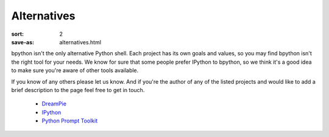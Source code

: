 Alternatives
############

:sort: 2
:save-as: alternatives.html

bpython isn't the only alternative Python shell. Each project has its own goals and values, so you may find bpython isn't the right tool for your needs. We know for sure that some people prefer IPython to bpython, so we think it's a good idea to make sure you're aware of other tools available.

If you know of any others please let us know. And if you're the author of any of the listed projects and would like to add a brief description to the page feel free to get in touch.

  * DreamPie_
  * IPython_
  * `Python Prompt Toolkit`_

.. _IPython: http://python.scipy.com/moin/
.. _DreamPie: http://dreampie.sourceforge.net/
.. _Python Prompt Toolkit: https://github.com/jonathanslenders/python-prompt-toolkit
